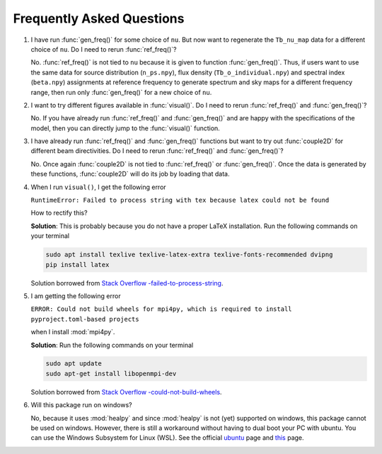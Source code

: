 Frequently Asked Questions
--------------------------

1. I have run :func:`gen_freq()` for some choice of ``nu``. But now want to regenerate the ``Tb_nu_map`` data for a different choice of ``nu``. Do I need to rerun :func:`ref_freq()`?

   No. :func:`ref_freq()` is not tied to ``nu`` because it is given to function :func:`gen_freq()`. Thus, if users want to use the same data for source distribution (``n_ps.npy``), flux density (``Tb_o_individual.npy``) and spectral index (``beta.npy``) assignments at reference frequency to generate spectrum and sky maps for a different frequency range, then run only :func:`gen_freq()` for a new choice of ``nu``.

2. I want to try different figures available in :func:`visual()`. Do I need to rerun :func:`ref_freq()` and :func:`gen_freq()`?

   No. If you have already run :func:`ref_freq()` and :func:`gen_freq()` and are happy with the specifications of the model, then you can directly jump to the :func:`visual()` function.

3. I have already run :func:`ref_freq()` and :func:`gen_freq()` functions but want to try out :func:`couple2D` for different beam directivities. Do I need to rerun :func:`ref_freq()` and :func:`gen_freq()`?
   
   No. Once again :func:`couple2D` is not tied to :func:`ref_freq()` or :func:`gen_freq()`. Once the data is generated by these functions, :func:`couple2D` will do its job by loading that data.
   
4. When I run ``visual()``, I get the following error 

   ``RuntimeError: Failed to process string with tex because latex could not be found``

   How to rectify this?


   **Solution**: This is probably because you do not have a proper LaTeX installation. Run the following commands on your terminal

   .. code:: bash

      sudo apt install texlive texlive-latex-extra texlive-fonts-recommended dvipng
      pip install latex

   Solution borrowed from `Stack Overflow -failed-to-process-string <https://stackoverflow.com/questions/58121461/runtimeerror-failed-to-process-string-with-tex-because-latex-could-not-be-found>`_.


5. I am getting the following error

   ``ERROR: Could not build wheels for mpi4py, which is required to install pyproject.toml-based projects``

   when I install :mod:`mpi4py`.

   **Solution**: Run the following commands on your terminal 

   .. code:: bash

      sudo apt update
      sudo apt-get install libopenmpi-dev 
   
   Solution borrowed from `Stack Overflow -could-not-build-wheels <https://stackoverflow.com/questions/74427664/error-could-not-build-wheels-for-mpi4py-which-is-required-to-install-pyproject>`_.   


6. Will this package run on windows?

   No, because it uses :mod:`healpy` and since :mod:`healpy` is not (yet) supported on windows, this package cannot be used on windows. However, there is still a workaround without having to dual boot your PC with ubuntu. You can use the Windows Subsystem for Linux (WSL). See the official `ubuntu <https://ubuntu.com/desktop/wsl>`_ page and `this <https://learn.microsoft.com/en-us/windows/wsl/install>`_ page.


